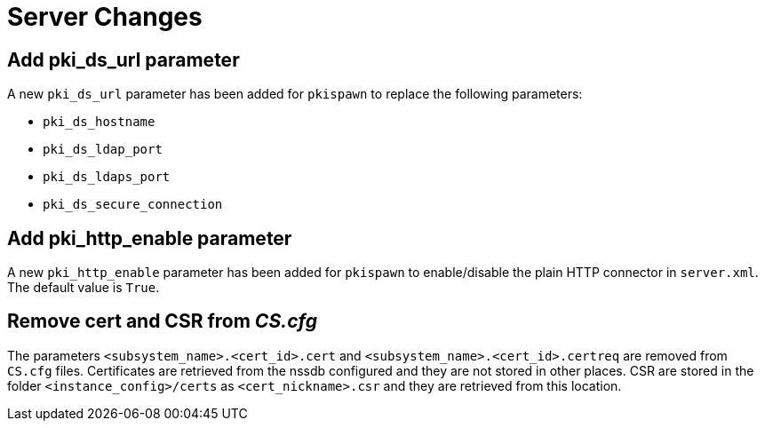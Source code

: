 = Server Changes =

== Add pki_ds_url parameter ==

A new `pki_ds_url` parameter has been added for `pkispawn` to replace the following parameters:

* `pki_ds_hostname`
* `pki_ds_ldap_port`
* `pki_ds_ldaps_port`
* `pki_ds_secure_connection`

== Add pki_http_enable parameter ==

A new `pki_http_enable` parameter has been added for `pkispawn`
to enable/disable the plain HTTP connector in `server.xml`.
The default value is `True`.

== Remove cert and CSR from _CS.cfg_ ==

The parameters `<subsystem_name>.<cert_id>.cert` and `<subsystem_name>.<cert_id>.certreq` are removed from `CS.cfg` files.
Certificates are retrieved from the nssdb configured and they are not stored in other places.
CSR are stored in the folder `<instance_config>/certs` as `<cert_nickname>.csr` and they are retrieved from this location.